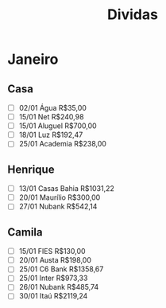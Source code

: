 #+TITLE: Dividas

* Janeiro
** Casa
- [ ] 02/01 Água R$35,00
- [ ] 15/01 Net R$240,98
- [ ] 15/01 Aluguel R$700,00
- [ ] 18/01 Luz R$192,47
- [ ] 25/01 Academia R$238,00
** Henrique
- [ ] 13/01 Casas Bahia R$1031,22
- [ ] 20/01 Maurílio R$300,00
- [ ] 27/01 Nubank R$542,14
** Camila
- [ ] 15/01 FIES R$130,00
- [ ] 20/01 Austa R$198,00
- [ ] 25/01 C6 Bank R$1358,67
- [ ] 25/01 Inter R$973,33
- [ ] 26/01 Nubank R$485,74
- [ ] 30/01 Itaú R$2119,24
